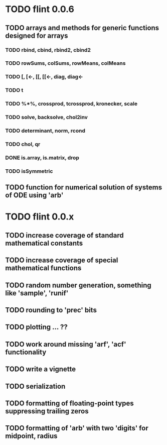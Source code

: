 * TODO flint 0.0.6

** TODO arrays and methods for generic functions designed for arrays

*** TODO rbind, cbind, rbind2, cbind2
*** TODO rowSums, colSums, rowMeans, colMeans
*** TODO [, [<-, [[, [[<-, diag, diag<-
*** TODO t
*** TODO %*%, crossprod, tcrossprod, kronecker, scale
*** TODO solve, backsolve, chol2inv
*** TODO determinant, norm, rcond
*** TODO chol, qr
*** DONE is.array, is.matrix, drop
*** TODO isSymmetric

** TODO function for numerical solution of systems of ODE using 'arb'

* TODO flint 0.0.x

** TODO increase coverage of standard mathematical constants
** TODO increase coverage of special mathematical functions
** TODO random number generation, something like 'sample', 'runif'
** TODO rounding to 'prec' bits
** TODO plotting ... ??
** TODO work around missing 'arf', 'acf' functionality
** TODO write a vignette
** TODO serialization
** TODO formatting of floating-point types suppressing trailing zeros
** TODO formatting of 'arb' with two 'digits' for midpoint, radius
